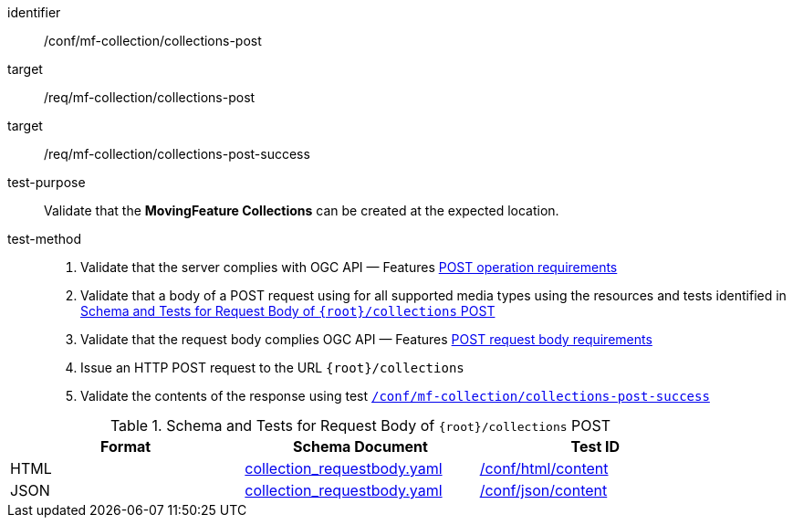 [[conf_mfc_collections_post]]
////
[cols=">20h,<80d",width="100%"]
|===
|*Abstract Test {counter:conf-id}* |*/conf/mf-collection/collections-post*
|Requirement    |
<<req_mfc-collections-op-post, /req/mf-collection/collections-post>> +
<<req_mfc-collections-response-post, /req/mf-collection/collections-post-success>>
|Test purpose   | Validate that the *MovingFeature Collections* can be created at the expected location.
|Test method    |
1. Validate that the server complies with OGC API — Features link:http://docs.ogc.org/DRAFTS/20-002.html#_operation[POST operation requirements] +
2. Validate that a body of a POST request using for all supported media types using the resources and tests identified in <<collections-requestbody-schema>> +
3. Validate that the request body complies OGC API — Features link:http://docs.ogc.org/DRAFTS/20-002.html#_request_body[POST request body requirements] +
4. Issue an HTTP POST request to the URL `+{root}+/collections` +
5. Validate the contents of the response using test <<conf_mfc_collections_post_success, `/conf/mf-collection/collections-post-success`>>
|===
////

[abstract_test]
====
[%metadata]
identifier:: /conf/mf-collection/collections-post
target:: /req/mf-collection/collections-post
target:: /req/mf-collection/collections-post-success
test-purpose:: Validate that the *MovingFeature Collections* can be created at the expected location.
test-method::
+
--
1. Validate that the server complies with OGC API — Features link:http://docs.ogc.org/DRAFTS/20-002.html#_operation[POST operation requirements] +
2. Validate that a body of a POST request using for all supported media types using the resources and tests identified in <<collections-requestbody-schema>> +
3. Validate that the request body complies OGC API — Features link:http://docs.ogc.org/DRAFTS/20-002.html#_request_body[POST request body requirements] +
4. Issue an HTTP POST request to the URL `{root}/collections` +
5. Validate the contents of the response using test <<conf_mfc_collections_post_success, `/conf/mf-collection/collections-post-success`>>
--
====


[[collections-requestbody-schema]]
.Schema and Tests for Request Body of `{root}/collections` POST
[width="90%",cols="3",options="header"]
|===
|Format |Schema Document |Test ID
|HTML |<<collection-requestbody-schema, collection_requestbody.yaml>>|link:https://docs.ogc.org/is/19-072/19-072.html#ats_html_content[/conf/html/content]
|JSON |<<collection-requestbody-schema, collection_requestbody.yaml>>|link:https://docs.ogc.org/is/19-072/19-072.html#ats_json_content[/conf/json/content]
|===